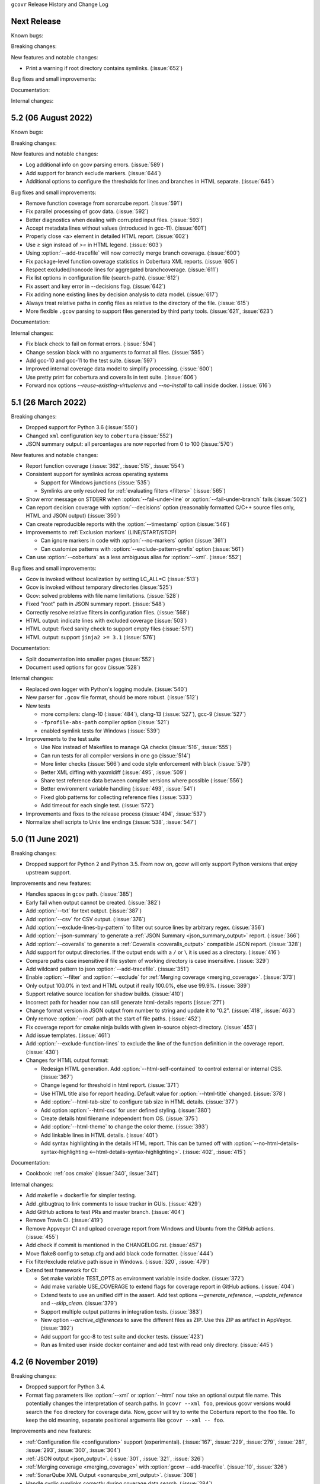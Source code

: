 ``gcovr`` Release History and Change Log

.. program is needed to resolve option links
.. program::  gcovr

Next Release
------------

Known bugs:

Breaking changes:

New features and notable changes:

- Print a warning if root directory contains symlinks. (:issue:`652`)

Bug fixes and small improvements:

Documentation:

Internal changes:

5.2 (06 August 2022)
--------------------

Known bugs:

Breaking changes:

New features and notable changes:

- Log additional info on gcov parsing errors. (:issue:`589`)
- Add support for branch exclude markers. (:issue:`644`)
- Additional options to configure the thresholds for lines and branches in HTML separate. (:issue:`645`)

Bug fixes and small improvements:

- Remove function coverage from sonarcube report. (:issue:`591`)
- Fix parallel processing of gcov data. (:issue:`592`)
- Better diagnostics when dealing with corrupted input files. (:issue:`593`)
- Accept metadata lines without values (introduced in gcc-11). (:issue:`601`)
- Properly close <a> element in detailed HTML report. (:issue:`602`)
- Use `≥` sign instead of `>=` in HTML legend. (:issue:`603`)
- Using :option:`--add-tracefile` will now correctly merge branch coverage. (:issue:`600`)
- Fix package-level function coverage statistics in Cobertura XML reports. (:issue:`605`)
- Respect excluded/noncode lines for aggregated branchcoverage. (:issue:`611`)
- Fix list options in configuration file (search-path). (:issue:`612`)
- Fix assert and key error in --decisions flag. (:issue:`642`)
- Fix adding none existing lines by decision analysis to data model. (:issue:`617`)
- Always treat relative paths in config files as relative to the directory of the file. (:issue:`615`)
- More flexible ``.gcov`` parsing to support files generated by third party tools.
  (:issue:`621`, :issue:`623`)

Documentation:

Internal changes:

- Fix black check to fail on format errors. (:issue:`594`)
- Change session black with no arguments to format all files. (:issue:`595`)
- Add gcc-10 and gcc-11 to the test suite. (:issue:`597`)
- Improved internal coverage data model to simplify processing. (:issue:`600`)
- Use pretty print for cobertura and coveralls in test suite. (:issue:`606`)
- Forward nox options `--reuse-existing-virtualenvs` and `--no-install` to call inside docker. (:issue:`616`)

5.1 (26 March 2022)
-------------------

Breaking changes:

- Dropped support for Python 3.6 (:issue:`550`)
- Changed ``xml`` configuration key to ``cobertura`` (:issue:`552`)
- JSON summary output: all percentages are now reported from 0 to 100
  (:issue:`570`)

New features and notable changes:

- Report function coverage (:issue:`362`, :issue:`515`, :issue:`554`)
- Consistent support for symlinks across operating systems

  - Support for Windows junctions (:issue:`535`)
  - Symlinks are only resolved for :ref:`evaluating filters <filters>`
    (:issue:`565`)

- Show error message on STDERR
  when :option:`--fail-under-line` or :option:`--fail-under-branch` fails
  (:issue:`502`)
- Can report decision coverage with :option:`--decisions` option
  (reasonably formatted C/C++ source files only, HTML and JSON output)
  (:issue:`350`)
- Can create reproducible reports with the :option:`--timestamp` option
  (:issue:`546`)
- Improvements to :ref:`Exclusion markers` (LINE/START/STOP)

  - Can ignore markers in code with :option:`--no-markers` option (:issue:`361`)
  - Can customize patterns with :option:`--exclude-pattern-prefix` option
    (:issue:`561`)

- Can use :option:`--cobertura` as a less ambiguous alias for :option:`--xml`.
  (:issue:`552`)

Bug fixes and small improvements:

- Gcov is invoked without localization by setting LC_ALL=C (:issue:`513`)
- Gcov is invoked without temporary directories (:issue:`525`)
- Gcov: solved problems with file name limitations. (:issue:`528`)
- Fixed "root" path in JSON summary report. (:issue:`548`)
- Correctly resolve relative filters in configuration files. (:issue:`568`)
- HTML output: indicate lines with excluded coverage (:issue:`503`)
- HTML output: fixed sanity check to support empty files (:issue:`571`)
- HTML output: support ``jinja2 >= 3.1`` (:issue:`576`)

Documentation:

- Split documentation into smaller pages (:issue:`552`)
- Document used options for ``gcov`` (:issue:`528`)

Internal changes:

- Replaced own logger with Python's logging module. (:issue:`540`)
- New parser for ``.gcov`` file format, should be more robust. (:issue:`512`)
- New tests

  - more compilers:
    clang-10 (:issue:`484`),
    clang-13 (:issue:`527`),
    gcc-9 (:issue:`527`)
  - ``-fprofile-abs-path`` compiler option (:issue:`521`)
  - enabled symlink tests for Windows (:issue:`539`)

- Improvements to the test suite

  - Use Nox instead of Makefiles to manage QA checks (:issue:`516`, :issue:`555`)
  - Can run tests for all compiler versions in one go (:issue:`514`)
  - More linter checks (:issue:`566`)
    and code style enforcement with black (:issue:`579`)
  - Better XML diffing with yaxmldiff (:issue:`495`, :issue:`509`)
  - Share test reference data between compiler versions where possible
    (:issue:`556`)
  - Better environment variable handling (:issue:`493`, :issue:`541`)
  - Fixed glob patterns for collecting reference files (:issue:`533`)
  - Add timeout for each single test. (:issue:`572`)

- Improvements and fixes to the release process (:issue:`494`, :issue:`537`)
- Normalize shell scripts to Unix line endings (:issue:`538`, :issue:`547`)


5.0 (11 June 2021)
------------------

Breaking changes:

- Dropped support for Python 2 and Python 3.5.
  From now on, gcovr will only support Python versions
  that enjoy upstream support.

Improvements and new features:

- Handles spaces in ``gcov`` path. (:issue:`385`)
- Early fail when output cannot be created. (:issue:`382`)
- Add :option:`--txt` for text output. (:issue:`387`)
- Add :option:`--csv` for CSV output. (:issue:`376`)
- Add :option:`--exclude-lines-by-pattern` to filter out source lines by arbitrary
  regex. (:issue:`356`)
- Add :option:`--json-summary` to generate a :ref:`JSON Summary <json_summary_output>` report. (:issue:`366`)
- Add :option:`--coveralls` to generate a :ref:`Coveralls <coveralls_output>` compatible JSON report. (:issue:`328`)
- Add support for output directories. If the output ends with a ``/`` or ``\`` it is used as a directory. (:issue:`416`)
- Compare paths case insensitive if file system of working directory is case insensitive. (:issue:`329`)
- Add wildcard pattern to json :option:`--add-tracefile`. (:issue:`351`)
- Enable :option:`--filter` and :option:`--exclude` for :ref:`Merging coverage <merging_coverage>`. (:issue:`373`)
- Only output 100.0% in text and HTML output if really 100.0%, else use 99.9%. (:issue:`389`)
- Support relative source location for shadow builds. (:issue:`410`)
- Incorrect path for header now can still generate html-details reports (:issue:`271`)
- Change format version in JSON output from number to string and update it to "0.2".  (:issue:`418`, :issue:`463`)
- Only remove :option:`--root` path at the start of file paths. (:issue:`452`)
- Fix coverage report for cmake ninja builds with given in-source object-directory. (:issue:`453`)
- Add issue templates. (:issue:`461`)
- Add :option:`--exclude-function-lines` to exclude the line of the function definition in the coverage report. (:issue:`430`)
- Changes for HTML output format:

  - Redesign HTML generation. Add :option:`--html-self-contained` to control external or internal CSS. (:issue:`367`)
  - Change legend for threshold in html report. (:issue:`371`)
  - Use HTML title also for report heading. Default value for :option:`--html-title` changed. (:issue:`378`)
  - Add :option:`--html-tab-size` to configure tab size in HTML details. (:issue:`377`)
  - Add option :option:`--html-css` for user defined styling. (:issue:`380`)
  - Create details html filename independent from OS. (:issue:`375`)
  - Add :option:`--html-theme` to change the color theme. (:issue:`393`)
  - Add linkable lines in HTML details. (:issue:`401`)
  - Add syntax highlighting in the details HTML report. This can be turned off with :option:`--no-html-details-syntax-highlighting <--html-details-syntax-highlighting>`. (:issue:`402`, :issue:`415`)

Documentation:

- Cookbook: :ref:`oos cmake` (:issue:`340`, :issue:`341`)

Internal changes:

- Add makefile + dockerfile for simpler testing.
- Add .gitbugtraq to link comments to issue tracker in GUIs. (:issue:`429`)
- Add GitHub actions to test PRs and master branch. (:issue:`404`)
- Remove Travis CI. (:issue:`419`)
- Remove Appveyor CI and upload coverage report from Windows and Ubuntu from the GitHub actions. (:issue:`455`)
- Add check if commit is mentioned in the CHANGELOG.rst. (:issue:`457`)
- Move flake8 config to setup.cfg and add black code formatter. (:issue:`444`)
- Fix filter/exclude relative path issue in Windows. (:issue:`320`, :issue:`479`)
- Extend test framework for CI:

  - Set make variable TEST_OPTS as environment variable inside docker. (:issue:`372`)
  - Add make variable USE_COVERAGE to extend flags for coverage report in GitHub actions. (:issue:`404`)
  - Extend tests to use an unified diff in the assert. Add test options `--generate_reference`,
    `--update_reference` and `--skip_clean`. (:issue:`379`)
  - Support multiple output patterns in integration tests. (:issue:`383`)
  - New option `--archive_differences` to save the different files as ZIP.
    Use this ZIP as artifact in AppVeyor. (:issue:`392`)
  - Add support for gcc-8 to test suite and docker tests. (:issue:`423`)
  - Run as limited user inside docker container and add test with read only directory. (:issue:`445`)

4.2 (6 November 2019)
---------------------

Breaking changes:

- Dropped support for Python 3.4.
- Format flag parameters like :option:`--xml` or :option:`--html`
  now take an optional output file name.
  This potentially changes the interpretation of search paths.
  In ``gcovr --xml foo``,
  previous gcovr versions would search the ``foo`` directory for coverage data.
  Now, gcovr will try to write the Cobertura report to the ``foo`` file.
  To keep the old meaning, separate positional arguments like
  ``gcovr --xml -- foo``.

Improvements and new features:

- :ref:`Configuration file <configuration>` support (experimental).
  (:issue:`167`, :issue:`229`, :issue:`279`, :issue:`281`, :issue:`293`,
  :issue:`300`, :issue:`304`)
- :ref:`JSON output <json_output>`. (:issue:`301`, :issue:`321`, :issue:`326`)
- :ref:`Merging coverage <merging_coverage>`
  with :option:`gcovr --add-tracefile`.
  (:issue:`10`, :issue:`326`)
- :ref:`SonarQube XML Output <sonarqube_xml_output>`. (:issue:`308`)
- Handle cyclic symlinks correctly during coverage data search.
  (:issue:`284`)
- Simplification of :option:`--object-directory` heuristics.
  (:issue:`18`, :issue:`273`, :issue:`280`)
- Exception-only code like a ``catch`` clause is now shown as uncovered.
  (:issue:`283`)
- New :option:`--exclude-throw-branches` option
  to exclude exception handler branches. (:issue:`283`)
- Support ``--root ..`` style invocation,
  which might fix some CMake-related problems. (:issue:`294`)
- Fix wrong names in report
  when source and build directories have similar names. (:issue:`299`)
- Stricter argument handling. (:issue:`267`)
- Reduce XML memory usage by moving to lxml.
  (:issue:`1`, :issue:`118`, :issue:`307`)
- Can write :ref:`multiple reports <multiple output formats>` at the same time
  by giving the output file name to the report format parameter.
  Now, ``gcovr --html -o cov.html`` and ``gcovr --html cov.html``
  are equivalent. (:issue:`291`)
- Override gcov locale properly. (:issue:`334`)
- Make gcov parser more robust when used with GCC 8. (:issue:`315`)

Known issues:

- The :option:`--keep` option only works when using existing gcov files
  with :option:`-g`/:option:`--use-gcov-files`.
  (:issue:`285`, :issue:`286`)
- Gcovr may get confused
  when header files in different directories have the same name.
  (:issue:`271`)
- Gcovr may not work when no en_US locale is available.
  (:issue:`166`)

Documentation:

- :ref:`Exclusion marker <exclusion markers>` documentation.
- FAQ: :ref:`exception branches` (:issue:`283`)
- FAQ: :ref:`uncovered files not shown`
  (:issue:`33`, :issue:`100`, :issue:`154`, :issue:`290`, :issue:`298`)

Internal changes:

- More tests. (:issue:`269`, :issue:`268`, :issue:`269`)
- Refactoring and removal of dead code. (:issue:`280`)
- New internal data model.

4.1 (2 July 2018)
-----------------

- Fixed/improved --exclude-directories option. (:issue:`266`)
- New "Cookbook" section in the documentation. (:issue:`265`)

4.0 (17 June 2018)
------------------

Breaking changes:

- This release drops support for Python 2.6. (:issue:`250`)
- PIP is the only supported installation method.
- No longer encoding-agnostic under Python 2.7.
  If your source files do not use the system encoding (probably UTF-8),
  you will have to specify a --source-encoding.
  (:issue:`148`, :issue:`156`, :issue:`256`)
- Filters now use forward slashes as path separators, even on Windows.
  (:issue:`191`, :issue:`257`)
- Filters are no longer normalized into pseudo-paths.
  This could change the interpretation of filters in some edge cases.

Improvements and new features:

- Improved --help output. (:issue:`236`)
- Parse the GCC 8 gcov format. (:issue:`226`, :issue:`228`)
- New --source-encoding option, which fixes decoding under Python 3.
  (:issue:`256`)
- New --gcov-ignore-parse-errors flag.
  By default, gcovr will now abort upon parse errors. (:issue:`228`)
- Detect the error when gcov cannot create its output files (:issue:`243`,
  :issue:`244`)
- Add -j flag to run gcov processes in parallel. (:issue:`3`, :issue:`36`,
  :issue:`239`)
- The --html-details flag now implies --html. (:issue:`93`, :issue:`211`)
- The --html output can now be used without an --output filename
  (:issue:`223`)
- The docs are now managed with Sphinx.
  (:issue:`235`, :issue:`248`, :issue:`249`, :issue:`252`, :issue:`253`)
- New --html-title option to change the title of the HTML report.
  (:issue:`261`, :issue:`263`)
- New options --html-medium-threshold and --html-high-threshold
  to customize the color legend. (:issue:`261`, :issue:`264`)

Internal changes:

- Huge refactoring. (:issue:`214`, :issue:`215`, :issue:`221` :issue:`225`,
  :issue:`228`, :issue:`237`, :issue:`246`)
- Various testing improvements. (:issue:`213`, :issue:`214`, :issue:`216`,
  :issue:`217`, :issue:`218`, :issue:`222`, :issue:`223`, :issue:`224`,
  :issue:`227`, :issue:`240`, :issue:`241`, :issue:`245`)
- HTML reports are now rendered with Jinja2 templates. (:issue:`234`)
- New contributing guide. (:issue:`253`)

3.4 (12 February 2018)
----------------------

- Added --html-encoding command line option (:issue:`139`).
- Added --fail-under-line and --fail-under-branch options,
  which will error under a given minimum coverage. (:issue:`173`, :issue:`116`)
- Better pathname resolution heuristics for --use-gcov-file. (:issue:`146`)
- The --root option defaults to current directory '.'.
- Improved reports for "(", ")", ";" lines.
- HTML reports show full timestamp, not just date. (:issue:`165`)
- HTML reports treat 0/0 coverage as NaN, not 100% or 0%. (:issue:`105`, :issue:`149`, :issue:`196`)
- Add support for coverage-04.dtd Cobertura XML format (:issue:`164`, :issue:`186`)
- Only Python 2.6+ is supported, with 2.7+ or 3.4+ recommended. (:issue:`195`)
- Added CI testing for Windows using Appveyor. (:issue:`189`, :issue:`200`)
- Reports use forward slashes in paths, even on Windows. (:issue:`200`)
- Fix to support filtering with absolute paths.
- Fix HTML generation with Python 3. (:issue:`168`, :issue:`182`, :issue:`163`)
- Fix --html-details under Windows. (:issue:`157`)
- Fix filters under Windows. (:issue:`158`)
- Fix verbose output when using existing gcov files (:issue:`143`, :issue:`144`)


3.3 (6 August 2016)
-------------------

- Added CI testing using TravisCI
- Added more tests for out of source builds and other nested builds
- Avoid common file prefixes in HTML output (:issue:`103`)
- Added the --execlude-directories argument to exclude directories
  from the search for symlinks (:issue:`87`)
- Added branches taken/not taken to HTML (:issue:`75`)
- Use --object-directory to scan for gcov data files (:issue:`72`)
- Improved logic for nested makefiles (:issue:`135`)
- Fixed unexpected semantics with --root argument (:issue:`108`)
- More careful checks for covered lines (:issue:`109`)


3.2 (5 July 2014)
-----------------

- Adding a test for out of source builds
- Using the starting directory when processing gcov filenames.
  (:issue:`42`)
- Making relative paths the default in html output.
- Simplify html bar with coverage is zero.
- Add option for using existing gcov files (:issue:`35`)
- Fixing --root argument processing (:issue:`27`)
- Adding logic to cover branches that are ignored (:issue:`28`)


3.1 (6 December 2013)
---------------------

- Change to make the -r/--root options define the root directory
  for source files.
- Fix to apply the -p option when the --html option is used.
- Adding new option, '--exclude-unreachable-branches' that
  will exclude branches in certain lines from coverage report.
- Simplifying and standardizing the processing of linked files.
- Adding tests for deeply nested code, and symbolic links.
- Add support for multiple —filter options in same manner as —exclude
  option.


3.0 (10 August 2013)
--------------------

- Adding the '--gcov-executable' option to specify
  the name/location of the gcov executable. The command line option
  overrides the environment variable, which overrides the default 'gcov'.
- Adding an empty "<methods/>" block to <classes/> in the XML output: this
  makes out XML complient with the Cobertura DTD. (#3951)
- Allow the GCOV environment variable to override the default 'gcov'
  executable.  The default is to search the PATH for 'gcov' if the GCOV
  environment variable is not set. (#3950)
- Adding support for LCOV-style flags for excluding certain lines from
  coverage analysis. (#3942)
- Setup additional logic to test with Python 2.5.
- Added the --html and --html-details options to generate HTML.
- Sort output for XML to facilitate baseline tests.
- Added error when the --object-directory option specifies a bad directory.
- Added more flexible XML testing, which can ignore XML elements
  that frequently change (e.g. timestamps).
- Added the '—xml-pretty' option, which is used to
  generate pretty XML output for the user manual.
- Many documentation updates


2.4 (13 April 2012)
-------------------

- New approach to walking the directory tree that is more robust to
  symbolic links (#3908)
- Normalize all reported path names

  - Normalize using the full absolute path (#3921)
  - Attempt to resolve files referenced through symlinks to a common
    project-relative path

- Process ``gcno`` files when there is no corresponding ``gcda`` file to
  provide coverage information for unexecuted modules (#3887)
- Windows compatibility fixes

  - Fix for how we parse ``source:`` file names (#3913)
  - Better handling od EOL indicators (#3920)

- Fix so that gcovr cleans up all ``.gcov`` files, even those filtered by
  command line arguments
- Added compatibility with GCC 4.8 (#3918)
- Added a check to warn users who specify an empty ``--root`` option (see #3917)
- Force ``gcov`` to run with en_US localization, so the gcovr parser runs
  correctly on systems with non-English locales (#3898, #3902).
- Segregate warning/error information onto the stderr stream (#3924)
- Miscellaneous (Python 3.x) portability fixes
- Added the master svn revision number as part of the verson identifier


2.3.1 (6 January 2012)
----------------------

- Adding support for Python 3.x


2.3 (11 December 2011)
----------------------

- Adding the ``--gcov-filter`` and ``--gcov-exclude`` options.


2.2 (10 December 2011)
----------------------

- Added a test driver for gcovr.
- Improved estimation of the ``<sources>`` element when using gcovr with filters.
- Added revision and date keywords to gcovr so it is easier to identify
  what version of the script users are using (especially when they are
  running a snapshot from trunk).
- Addressed special case mentioned in [comment:ticket:3884:1]: do not
  truncate the reported file name if the filter does not start matching
  at the beginning of the string.
- Overhaul of the ``--root`` / ``--filter`` logic. This should resolve the
  issue raised in #3884, along with the more general filter issue
  raised in [comment:ticket:3884:1]
- Overhaul of gcovr's logic for determining gcc/g++'s original working
  directory. This resolves issues introduced in the original
  implementation of ``--object-directory`` (#3872, #3883).
- Bugfix: gcovr was only including a ``<sources>`` element in the XML
  report if the user specified ``-r`` (#3869)
- Adding timestamp and version attributes to the gcovr XML report (see
  #3877).  It looks like the standard Cobertura output reports number of
  seconds since the epoch for the timestamp and a doted decimal version
  string.  Now, gcovr reports seconds since the epoch and
  "``gcovr ``"+``__version__`` (e.g. "gcovr 2.2") to differentiate it
  from a pure Cobertura report.


2.1 (26 November 2010)
----------------------

- Added the ``--object-directory`` option, which allows for a flexible
  specification of the directory that contains the objects generated by
  gcov.
- Adding fix to compare the absolute path of a filename to an exclusion
  pattern.
- Adding error checking when no coverage results are found. The line and
  branch counts can be zero.
- Adding logic to process the ``-o``/``--output`` option (#3870).
- Adding patch to scan for lines that look like::

       creating `foo'

  as well as
  ::

       creating 'foo'

- Changing the semantics for EOL to be portable for MS Windows.
- Add attributes to xml format so that it could be used by hudson/bamboo with
  cobertura plug-in.


2.0 (22 August 2010)
--------------------

- Initial release as a separate package.  Earlier versions of gcovr
  were managed within the 'fast' Python package.
